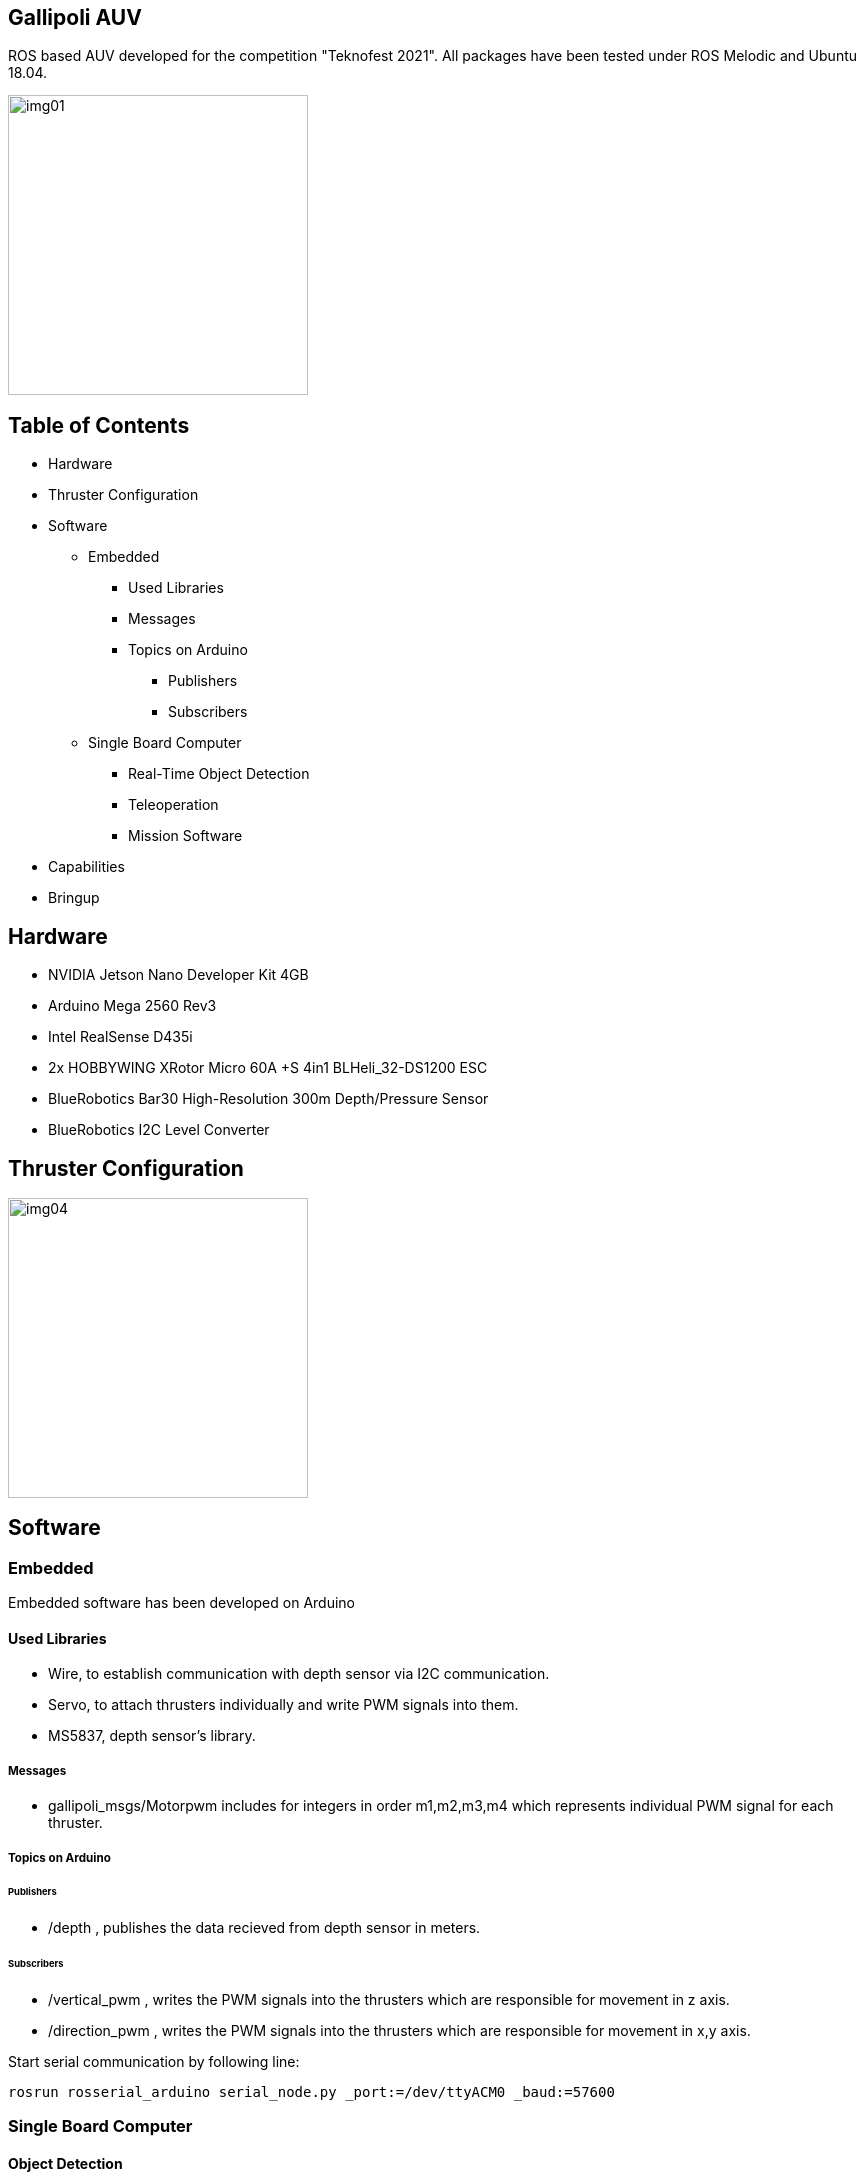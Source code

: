 == Gallipoli AUV

ROS based AUV developed for the competition "Teknofest 2021". All packages have been tested under ROS Melodic and Ubuntu 18.04.

image::img/img01.jpeg[width=300px]

== Table of Contents
* Hardware
* Thruster Configuration
* Software
** Embedded
*** Used Libraries
*** Messages
*** Topics on Arduino
**** Publishers
**** Subscribers
** Single Board Computer
*** Real-Time Object Detection
*** Teleoperation
*** Mission Software
* Capabilities
* Bringup

== Hardware
* NVIDIA Jetson Nano Developer Kit 4GB
* Arduino Mega 2560 Rev3
* Intel RealSense D435i
* 2x HOBBYWING XRotor Micro 60A +S 4in1 BLHeli_32-DS1200 ESC
* BlueRobotics Bar30 High-Resolution 300m Depth/Pressure Sensor
* BlueRobotics I2C Level Converter

== Thruster Configuration

image::img/img04.png[width=300px]

== Software

=== Embedded
Embedded software has been developed on Arduino

==== Used Libraries
* Wire, to establish communication with depth sensor via I2C communication.
* Servo, to attach thrusters individually and write PWM signals into them.
* MS5837, depth sensor's library.

===== Messages
* gallipoli_msgs/Motorpwm includes for integers in order m1,m2,m3,m4 which represents individual PWM signal for each thruster.

=====  Topics on Arduino

====== Publishers
* /depth , publishes the data recieved from depth sensor in meters.

====== Subscribers
* /vertical_pwm , writes the PWM signals into the thrusters which are responsible for movement in z axis.
* /direction_pwm , writes the PWM signals into the thrusters which are responsible for movement in x,y axis.


Start serial communication by following line:

[source, bash]
----
rosrun rosserial_arduino serial_node.py _port:=/dev/ttyACM0 _baud:=57600
----


=== Single Board Computer

==== Object Detection

YoloV3 Tiny from the https://github.com/leggedrobotics/darknet_ros[YOLO ROS] package has been used with the data sets we have created. You only look once (YOLO) is a state-of-the-art, real-time object detection system. In the ROS package I mentioned above you are able to use YOLO (V3) on GPU and CPU.

image::img/img02.jpg[width=300px]
image::img/img03.jpg[width=300px]

Following lines added into YoloObjectDetector.cpp and BoundingBox.msg  to have center information of detected object:

YoloObjectDetector.cpp, into the function void* YoloObjectDetector::publishInThread()
[source, cpp]
----
int x_center= (xmin + xmax) / 2;
int y_center= (ymin + ymax) / 2;

boundingBox.xcenter = x_center;
boundingBox.ycenter = y_center;
----

BoundingBox.msg:

[source, cpp]
----
int64 xcenter
int64 ycenter
----

==== Teleoperation

To run teleoperation type the following lines in different terminals:

[source, cpp]
----
rosrun gallipoli_teleop teleop_key
----

teleop_key node takes inputs from terminal and publishes it in /direction topic.

Control:

* W - Forward
* S - Backward
* A - Turn Left
* D - Turn Right
* Z - Go Left in Y Axis
* X - Go Right in Y Axis
* C - Go to Left Corner
* V - Go to Right Corner
* P - Stop


[source, bash]
----
rosrun gallipoli_teleop teleop_to_pwm
----

teleop_to_pwm node subcribes to /direction topic and sends PWM signals to thrusters based on the direction input it received.


==== Mission Software

Mission software merged under gate_mission.launch file and it starts the following nodes:

* Serial communication node
* Camera node
* Depth stabilizer node
* Object detection node
* go_to_gate node

Mission designed based on the pool which has 1.60 meter depth so depth stabilizer node has a PID controller that fixes the robot at a depth of 1 meter.

According to the results of our test drives in swimming pool, we have experienced that our camera can successfully detect objects between 15-20 meters so the idea behind the mission strategy is to start the mission by turning around itself and it starts moving towards the gate by using the PID loop which provides the robot to stay on the center of the gate when robot saw the gate.

image::img/img05.gif[]

== Capabilities

* Teleoperation provides 5DOF movement
* Depth stabilizer
* Real-Time object detection and movement controller

image::img/img06.gif[]

image::img/img07.gif[]

== Bringup

Install RealSense ROS Package

https://github.com/IntelRealSense/realsense-ros

Install YOLO ROS Package

https://github.com/leggedrobotics/darknet_ros

To start mission:
[source, cpp]
----
roslaunch gallipoli_teleop gate_mission.launch
----

Teleoperation usage:

[source, cpp]
----
roslaunch realsense2_camera rs_camera.launch

rosrun rosserial_arduino serial_node.py _port:=/dev/ttyACM0 _baud:=57600

rosrun gallipoli_teleop set_depth

rosrun gallipoli_teleop teleop_key

rosrun gallipoli_teleop teleop_to_pwm
----


For further information: tayfun.kuscu.fl@gmail.com
